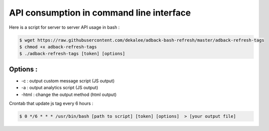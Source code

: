 API consumption in command line interface
=========================================

Here is a script for server to server API usage in bash :

.. code-block:: bash

    $ wget https://raw.githubusercontent.com/dekalee/adback-bash-refresh/master/adback-refresh-tags
    $ chmod +x adback-refresh-tags
    $ ./adback-refresh-tags [token] [options]


Options :
---------

- -c : output custom message script (JS output)
- -a : output analytics script (JS output)
- -html : change the output method (html output)


Crontab that update js tag every 6 hours :

.. code-block:: bash

    $ 0 */6 * * * /usr/bin/bash [path to script] [token] [options]  > [your output file]
